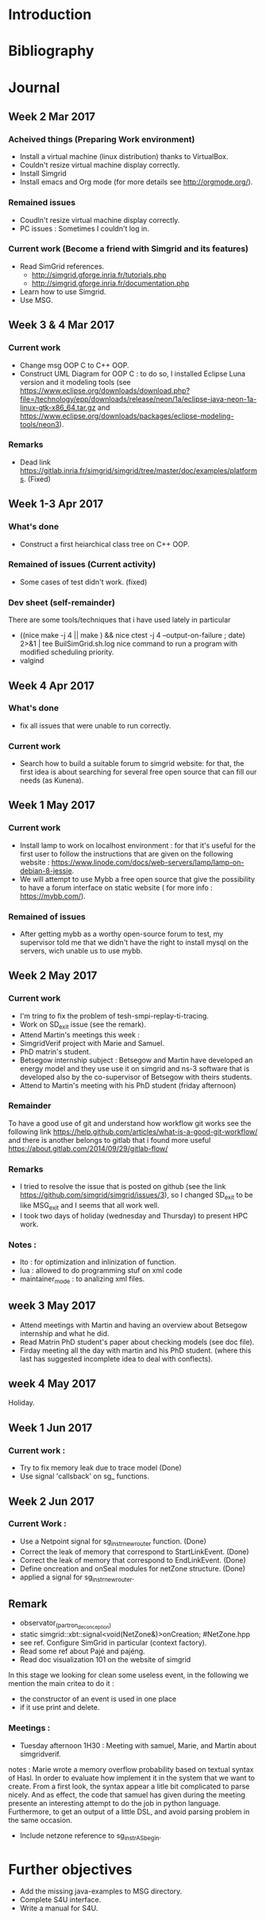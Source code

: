 * Introduction
* Bibliography
* Journal 
** Week 2 Mar 2017
*** Acheived things (Preparing Work environment)
  - Install a virtual machine (linux distribution) thanks to VirtualBox. 
  - Couldn't resize virtual machine display correctly. 
  - Install Simgrid
  - Install emacs and Org mode (for more details see [[http://orgmode.org/]]). 
*** Remained issues 
  - Coudln't resize virtual machine display correctly.
  - PC issues : Sometimes I couldn't log in.
*** Current work (Become a friend with Simgrid and its features)
  - Read SimGrid references.
       - [[http://simgrid.gforge.inria.fr/tutorials.php]]
       - [[http://simgrid.gforge.inria.fr/documentation.php]]
  - Learn how to use Simgrid.
  - Use MSG.
** Week 3 & 4 Mar 2017
*** Current work 
  - Change msg OOP C to C++ OOP.
  - Construct UML Diagram for OOP C : to do so, I installed Eclipse Luna version and it modeling tools (see [[https://www.eclipse.org/downloads/download.php?file=/technology/epp/downloads/release/neon/1a/eclipse-java-neon-1a-linux-gtk-x86_64.tar.gz]] and [[https://www.eclipse.org/downloads/packages/eclipse-modeling-tools/neon3]]).
*** Remarks 
  - Dead link [[https://gitlab.inria.fr/simgrid/simgrid/tree/master/doc/examples/platforms]]. (Fixed)
** Week 1-3 Apr 2017
*** What's done
  - Construct a first heiarchical class tree on C++ OOP.
*** Remained of issues (Current activity)
  - Some cases of test didn't work. (fixed)
*** Dev sheet (self-remainder) 
    There are some tools/techniques that i have used lately in particular 
  - ((nice make -j 4 || make ) && nice ctest -j 4 --output-on-failure ; date) 2>&1 | tee BuilSimGrid.sh.log
    nice command to run a program with modified scheduling priority.
  - valgind 
** Week 4 Apr 2017
*** What's done 
  - fix all issues that were unable to run correctly.
*** Current work 
  - Search how to build a suitable forum to simgrid website: for that, the first idea is about searching for several free open source that can fill our needs (as Kunena). 
** Week 1 May 2017
*** Current work
  - Install lamp to work on localhost environment : for that it's useful for the first user to follow the instructions that are given on the following website : [[https://www.linode.com/docs/web-servers/lamp/lamp-on-debian-8-jessie]].     
  - We will attempt to use Mybb a free open source that give the possibility to have a forum interface on static website ( for more info : [[https://mybb.com/]]).
*** Remained of issues
  - After getting mybb as a worthy open-source forum to test, my supervisor told me that we didn't have the right to install mysql on the servers, wich unable us to use mybb. 
** Week 2 May 2017
*** Current work 
  - I'm tring to fix the problem of tesh-smpi-replay-ti-tracing.
  - Work on SD_exit issue (see the remark).
  - Attend Martin's meetings this week :
  + SimgridVerif project with Marie and Samuel.
  + PhD matrin's student. 
  + Betsegow internship subject : Betsegow and Martin have developed an energy model and they use use it on simgrid and ns-3 software that is developed also by 
    the co-supervisor of Betsegow with theirs students.
  - Attend to Martin's meeting with his PhD student (friday afternoon)   
*** Remainder 
    To have a good use of git and understand how workflow git works see the following link [[https://help.github.com/articles/what-is-a-good-git-workflow/]]
    and there is another belongs to gitlab that i found more useful [[https://about.gitlab.com/2014/09/29/gitlab-flow/]]
*** Remarks
  - I tried to resolve the issue that is posted on github (see the link [[https://github.com/simgrid/simgrid/issues/3]]), so I changed SD_exit to be like MSG_exit and I seems that 
    all work well.
  - I took two days of holiday (wednesday and Thursday) to present HPC work. 
*** Notes : 
  + lto : for optimization and inlinization of function.
  + lua : allowed to do programming stuf on xml code
  + maintainer_mode : to analizing xml files.
** week 3 May 2017
  + Attend meetings with Martin and having an overview about Betsegow internship and what he did.
  + Read Matrin PhD student's paper about checking models (see doc file).
  + Firday meeting all the day with martin and his PhD student. (where this last has suggested incomplete idea to deal with conflects).
** week 4 May 2017
   Holiday.
** Week 1 Jun 2017
*** Current work : 
  - Try to fix memory leak due to trace model (Done)
  - Use signal 'callsback' on sg_ functions.
** Week 2 Jun 2017
*** Current Work : 
  - Use a Netpoint signal for sg_instr_new_router function. (Done)
  - Correct the leak of memory that correspond to StartLinkEvent. (Done)
  - Correct the leak of memory that correspond to EndLinkEvent. (Done)
  - Define oncreation and onSeal modules for netZone structure. (Done)
  - applied a signal for sg_instr_new_router.
** Remark 
  - observator_(partron_de_conception)
  - static simgrid::xbt::signal<void(NetZone&)>onCreation; #NetZone.hpp
  - see ref. Configure SimGrid in particular (context factory).
  - Read some ref about Pajé and pajéng. 
  - Read doc visualization 101 on the website of simgrid
  In this stage we looking for clean some useless event, in the following we mention the main critea to do it : 
  - the constructor of an event is used in one place
  - if it use print and delete.
  
*** Meetings :
  - Tuesday afternoon 1H30 : Meeting with samuel, Marie, and Martin about simgridverif.
  notes :
  Marie wrote a memory overflow probability based on textual syntax of Hasl. In order to evaluate how implement it in the system that we want to create.
  From a first look, the syntax appear a litle bit complicated to parse nicely. And as effect, the code that samuel has given during the meeting presente an interesting attempt to do the job
  in python language. Furthermore, to get an output of a little DSL, and avoid parsing problem in the same occasion. 
  - Include netzone reference to sg_instr_AS_begin.  
* Further objectives
  - Add the missing java-examples to MSG directory.
  - Complete S4U interface.
  - Write a manual for S4U.

